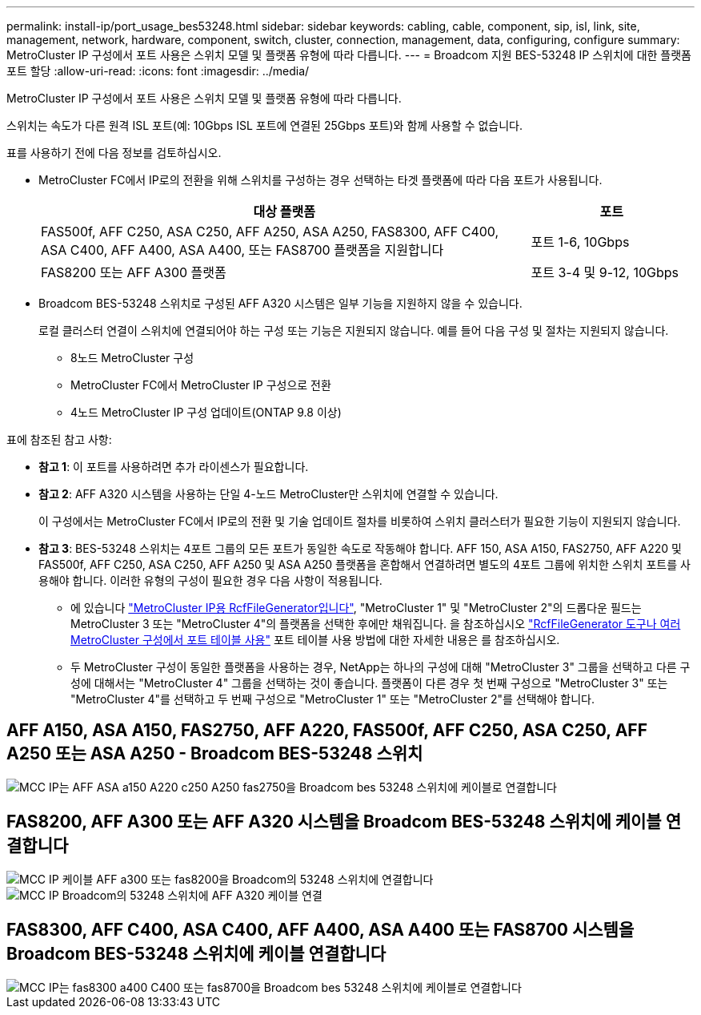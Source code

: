 ---
permalink: install-ip/port_usage_bes53248.html 
sidebar: sidebar 
keywords: cabling, cable, component, sip, isl, link, site, management, network, hardware, component, switch, cluster, connection, management, data, configuring, configure 
summary: MetroCluster IP 구성에서 포트 사용은 스위치 모델 및 플랫폼 유형에 따라 다릅니다. 
---
= Broadcom 지원 BES-53248 IP 스위치에 대한 플랫폼 포트 할당
:allow-uri-read: 
:icons: font
:imagesdir: ../media/


[role="lead"]
MetroCluster IP 구성에서 포트 사용은 스위치 모델 및 플랫폼 유형에 따라 다릅니다.

스위치는 속도가 다른 원격 ISL 포트(예: 10Gbps ISL 포트에 연결된 25Gbps 포트)와 함께 사용할 수 없습니다.

.표를 사용하기 전에 다음 정보를 검토하십시오.
* MetroCluster FC에서 IP로의 전환을 위해 스위치를 구성하는 경우 선택하는 타겟 플랫폼에 따라 다음 포트가 사용됩니다.
+
[cols="75,25"]
|===
| 대상 플랫폼 | 포트 


| FAS500f, AFF C250, ASA C250, AFF A250, ASA A250, FAS8300, AFF C400, ASA C400, AFF A400, ASA A400, 또는 FAS8700 플랫폼을 지원합니다 | 포트 1-6, 10Gbps 


| FAS8200 또는 AFF A300 플랫폼 | 포트 3-4 및 9-12, 10Gbps 
|===
* Broadcom BES-53248 스위치로 구성된 AFF A320 시스템은 일부 기능을 지원하지 않을 수 있습니다.
+
로컬 클러스터 연결이 스위치에 연결되어야 하는 구성 또는 기능은 지원되지 않습니다. 예를 들어 다음 구성 및 절차는 지원되지 않습니다.

+
** 8노드 MetroCluster 구성
** MetroCluster FC에서 MetroCluster IP 구성으로 전환
** 4노드 MetroCluster IP 구성 업데이트(ONTAP 9.8 이상)




.표에 참조된 참고 사항:
* *참고 1*: 이 포트를 사용하려면 추가 라이센스가 필요합니다.
* *참고 2*: AFF A320 시스템을 사용하는 단일 4-노드 MetroCluster만 스위치에 연결할 수 있습니다.
+
이 구성에서는 MetroCluster FC에서 IP로의 전환 및 기술 업데이트 절차를 비롯하여 스위치 클러스터가 필요한 기능이 지원되지 않습니다.

* *참고 3*: BES-53248 스위치는 4포트 그룹의 모든 포트가 동일한 속도로 작동해야 합니다. AFF 150, ASA A150, FAS2750, AFF A220 및 FAS500f, AFF C250, ASA C250, AFF A250 및 ASA A250 플랫폼을 혼합해서 연결하려면 별도의 4포트 그룹에 위치한 스위치 포트를 사용해야 합니다. 이러한 유형의 구성이 필요한 경우 다음 사항이 적용됩니다.
+
** 에 있습니다 https://mysupport.netapp.com/site/tools/tool-eula/rcffilegenerator["MetroCluster IP용 RcfFileGenerator입니다"], "MetroCluster 1" 및 "MetroCluster 2"의 드롭다운 필드는 MetroCluster 3 또는 "MetroCluster 4"의 플랫폼을 선택한 후에만 채워집니다.  을 참조하십시오 link:../install-ip/using_rcf_generator.html["RcfFileGenerator 도구나 여러 MetroCluster 구성에서 포트 테이블 사용"] 포트 테이블 사용 방법에 대한 자세한 내용은 를 참조하십시오.
** 두 MetroCluster 구성이 동일한 플랫폼을 사용하는 경우, NetApp는 하나의 구성에 대해 "MetroCluster 3" 그룹을 선택하고 다른 구성에 대해서는 "MetroCluster 4" 그룹을 선택하는 것이 좋습니다. 플랫폼이 다른 경우 첫 번째 구성으로 "MetroCluster 3" 또는 "MetroCluster 4"를 선택하고 두 번째 구성으로 "MetroCluster 1" 또는 "MetroCluster 2"를 선택해야 합니다.






== AFF A150, ASA A150, FAS2750, AFF A220, FAS500f, AFF C250, ASA C250, AFF A250 또는 ASA A250 - Broadcom BES-53248 스위치

image::../media/mcc_ip_cabling_a_aff_asa_a150_a220_c250_a250_fas2750_to_a_broadcom_bes_53248_switch.png[MCC IP는 AFF ASA a150 A220 c250 A250 fas2750을 Broadcom bes 53248 스위치에 케이블로 연결합니다]



== FAS8200, AFF A300 또는 AFF A320 시스템을 Broadcom BES-53248 스위치에 케이블 연결합니다

image::../media/mcc_ip_cabling_a_aff_a300_or_fas8200_to_a_broadcom_bes_53248_switch.png[MCC IP 케이블 AFF a300 또는 fas8200을 Broadcom의 53248 스위치에 연결합니다]

image::../media/mcc_ip_cabling_a_aff_a320_to_a_broadcom_bes_53248_switch.png[MCC IP Broadcom의 53248 스위치에 AFF A320 케이블 연결]



== FAS8300, AFF C400, ASA C400, AFF A400, ASA A400 또는 FAS8700 시스템을 Broadcom BES-53248 스위치에 케이블 연결합니다

image::../media/mcc_ip_cabling_a_fas8300_a400_c400_or_fas8700_to_a_broadcom_bes_53248_switch.png[MCC IP는 fas8300 a400 C400 또는 fas8700을 Broadcom bes 53248 스위치에 케이블로 연결합니다]
